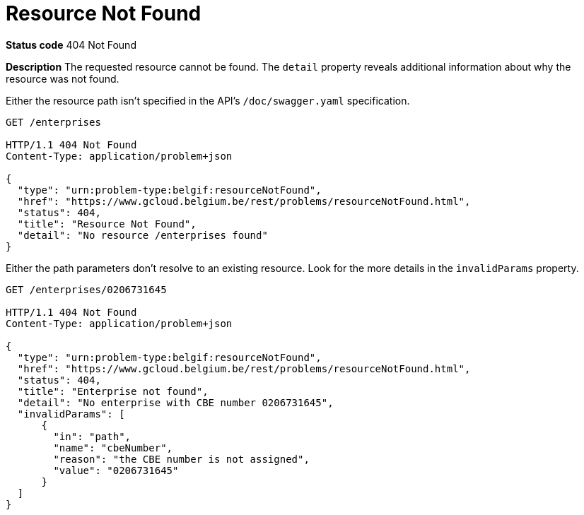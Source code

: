 = Resource Not Found
:nofooter:

*Status code* 404 Not Found

*Description* The requested resource cannot be found. The `detail` property reveals additional information about why the resource was not found.


Either the resource path isn't specified in the API's `/doc/swagger.yaml` specification.

```
GET /enterprises

HTTP/1.1 404 Not Found
Content-Type: application/problem+json

{
  "type": "urn:problem-type:belgif:resourceNotFound",
  "href": "https://www.gcloud.belgium.be/rest/problems/resourceNotFound.html",
  "status": 404,
  "title": "Resource Not Found",
  "detail": "No resource /enterprises found"
}
```

Either the path parameters don't resolve to an existing resource. Look for the more details in the `invalidParams` property.

```
GET /enterprises/0206731645

HTTP/1.1 404 Not Found
Content-Type: application/problem+json

{
  "type": "urn:problem-type:belgif:resourceNotFound",
  "href": "https://www.gcloud.belgium.be/rest/problems/resourceNotFound.html",
  "status": 404,
  "title": "Enterprise not found",
  "detail": "No enterprise with CBE number 0206731645",
  "invalidParams": [
      {
        "in": "path",
        "name": "cbeNumber",
        "reason": "the CBE number is not assigned",
        "value": "0206731645"
      }
  ]
}
```